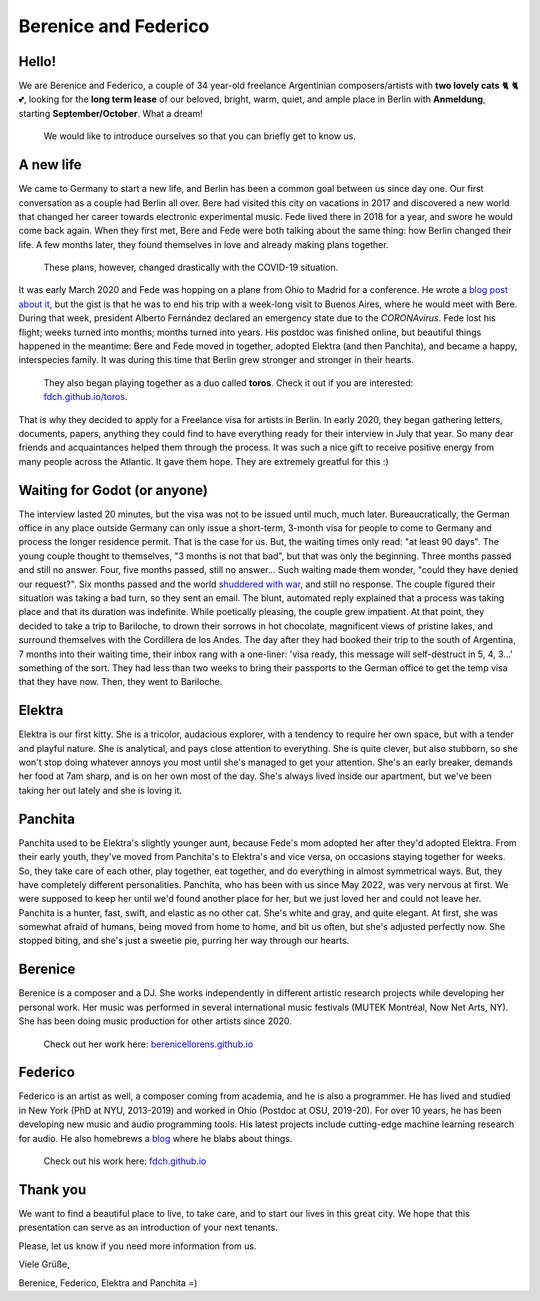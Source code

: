 Berenice and Federico
=====================

.. image::  bere_fede.jpg
  :width:   500
  Berenice and Federico in San Martin de los Andes, Neuquén, Argentina
 
Hello!
------

We are Berenice and Federico, a couple of 34 year-old freelance Argentinian composers/artists with **two lovely cats** 🐈 🐈 💕, looking for the **long term lease** of our beloved, bright, warm, quiet, and ample place in Berlin with **Anmeldung**, starting **September/October**. What a dream!

  We would like to introduce ourselves so that you can briefly get to know us.


.. _newhope target:

A new life
----------

We came to Germany to start a new life, and Berlin has been a common goal between us since day one. Our first conversation as a couple had Berlin all over. Bere had visited this city on vacations in 2017 and discovered a new world that changed her career towards electronic experimental music. Fede lived there in 2018 for a year, and swore he would come back again. When they first met, Bere and Fede were both talking about the same thing: how Berlin changed their life. A few months later, they found themselves in love and already making plans together. 

  These plans, however, changed drastically with the COVID-19 situation. 

It was early March 2020 and Fede was hopping on a plane from Ohio to Madrid for a conference. He wrote a `blog post about it <https://fdch.github.io/blog/posts/ive_heard_slightly_the_same_(covid)_life-changing_story_many_times_but_i_still_tell_it.html>`_, but the gist is that he was to end his trip with a week-long visit to Buenos Aires, where he would meet with Bere. During that week, president Alberto Fernández declared an emergency state due to the *CORONAvirus*. Fede lost his flight; weeks turned into months; months turned into years. His postdoc was finished online, but beautiful things happened in the meantime: Bere and Fede moved in together, adopted Elektra (and then Panchita), and became a happy, interspecies family. It was during this time that Berlin grew stronger and stronger in their hearts. 

  
  They also began playing together as a duo called **toros**. Check it out if you are interested: `fdch.github.io/toros <https://fdch.github.io/toros>`_. 


That is why they decided to apply for a Freelance visa for artists in Berlin. In early 2020, they began gathering letters, documents, papers, anything they could find to have everything ready for their interview in July that year. So many dear friends and acquaintances helped them through the process. It was such a nice gift to receive positive energy from many people across the Atlantic. It gave them hope. They are extremely greatful for this :)


.. _waiting target:

Waiting for Godot (or anyone)
-----------------------------

The interview lasted 20 minutes, but the visa was not to be issued until much, much later. Bureaucratically, the German office in any place outside Germany can only issue a short-term, 3-month visa for people to come to Germany and process the longer residence permit. That is the case for us. But, the waiting times only read: "at least 90 days". The young couple thought to themselves, "3 months is not that bad", but that was only the beginning. Three months passed and still no answer. Four, five months passed, still no answer... Such waiting made them wonder, "could they have denied our request?". Six months passed and the world `shuddered with war <https://fdch.github.io/blog/posts/on_sleeplessness_and_imperialism.html>`_, and still no response. The couple figured their situation was taking a bad turn, so they sent an email. The blunt, automated reply explained that a process was taking place and that its duration was indefinite. While poetically pleasing, the couple grew impatient. At that point, they decided to take a trip to Bariloche, to drown their sorrows in hot chocolate, magnificent views of pristine lakes, and surround themselves with the Cordillera de los Andes. The day after they had booked their trip to the south of Argentina, 7 months into their waiting time, their inbox rang with a one-liner: 'visa ready, this message will self-destruct in 5, 4, 3...' something of the sort. They had less than two weeks to bring their passports to the German office to get the temp visa that they have now. Then, they went to Bariloche.


.. _elektra target:

Elektra
-------

Elektra is our first kitty. She is a tricolor, audacious explorer, with a tendency to require her own space, but with a tender and playful nature. She is analytical, and pays close attention to everything. She is quite clever, but also stubborn, so she won't stop doing whatever annoys you most until she's managed to get your attention. She's an early breaker, demands her food at 7am sharp, and is on her own most of the day. She's always lived inside our apartment, but we've been taking her out lately and she is loving it.


.. _panchita target:

Panchita
--------

Panchita used to be Elektra's slightly younger aunt, because Fede's mom adopted her after they'd adopted Elektra. From their early youth, they've moved from Panchita's to Elektra's and vice versa, on occasions staying together for weeks. So, they take care of each other, play together, eat together, and do everything in almost symmetrical ways. But, they have completely different personalities. Panchita, who has been with us since May 2022, was very nervous at first. We were supposed to keep her until we'd found another place for her, but we just loved her and could not leave her. Panchita is a hunter, fast, swift, and elastic as no other cat. She's white and gray, and quite elegant. At first, she was somewhat afraid of humans, being moved from home to home, and bit us often, but she's adjusted perfectly now. She stopped biting, and she's just a sweetie pie, purring her way through our hearts. 


.. _berenice target:

Berenice
--------

Berenice is a composer and a DJ. She works independently in different artistic research projects while developing her personal work. Her music was performed in several international music festivals (MUTEK Montréal, Now Net Arts, NY). She has been doing music production for other artists since 2020.


  
  Check out her work here: `berenicellorens.github.io <https://berenicellorens.github.io>`_



.. _federico target:

Federico
--------

Federico is an artist as well, a composer coming from academia, and he is also a programmer. He has lived and studied in New York (PhD at NYU, 2013-2019) and worked in Ohio (Postdoc at OSU, 2019-20). For over 10 years, he has been developing new music and audio programming tools. His latest projects include cutting-edge machine learning research for audio. He also homebrews a `blog <https://fdch.github.io/blog>`_ where he blabs about things.

  Check out his work here: `fdch.github.io <https://fdch.github.io>`_


Thank you
---------

We want to find a beautiful place to live, to take care, and to start our lives in this great city.
We hope that this presentation can serve as an introduction of your next tenants.

Please, let us know if you need more information from us.

Viele Grüße,

Berenice, Federico, Elektra and Panchita =)


.. image::  elektra-panchita.jpeg
  :width:   500
  Elektra and Panchita in Córdoba, Argentina


